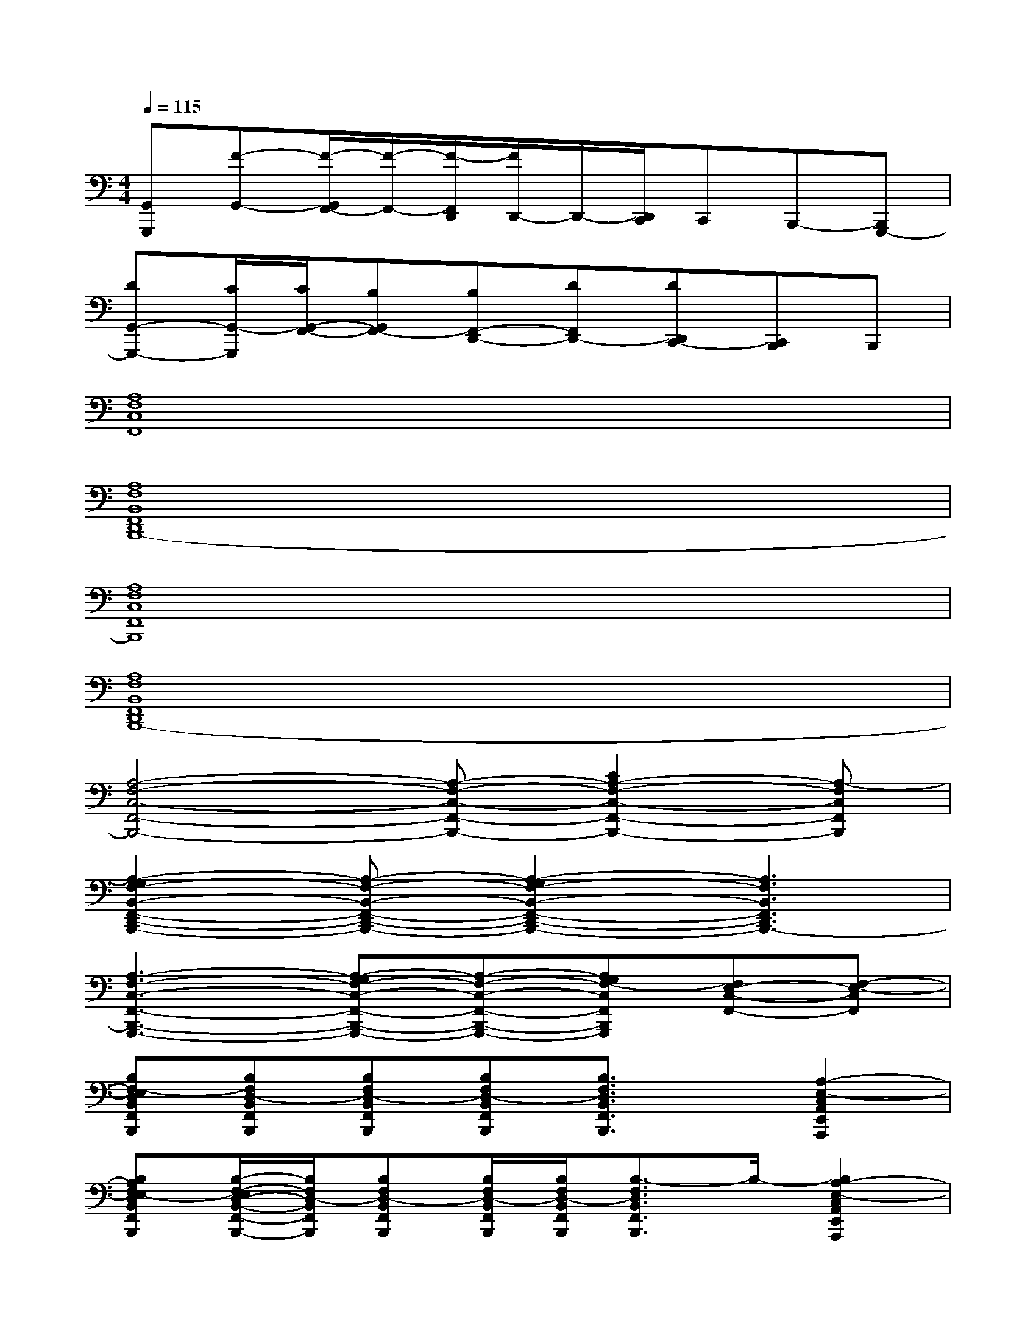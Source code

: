 X:1
T:
M:4/4
L:1/8
Q:1/4=115
K:C%0sharps
V:1
[G,,G,,,][F-G,,-][F/2-G,,/2F,,/2-][F/2-F,,/2-][F/2-F,,/2D,,/2][F/2D,,/2-]D,,/2-[D,,/2C,,/2]C,,B,,,-[B,,,G,,,-]|
[DG,,-G,,,-][C/2G,,/2-G,,,/2][C/2G,,/2-F,,/2-][B,G,,F,,-][B,F,,-D,,-][DF,,D,,-][DD,,C,,-][C,,B,,,]B,,,|
[A,8F,8C,8F,,8]|
[A,8F,8B,,8F,,8D,,8B,,,8-]|
[A,8F,8C,8F,,8B,,,8]|
[A,8F,8B,,8F,,8D,,8B,,,8-]|
[A,4-F,4-C,4-F,,4-B,,,4-][A,-F,-C,-F,,-B,,,-][C2A,2-F,2-C,2-F,,2-B,,,2-][A,-F,C,F,,B,,,]|
[A,2-G,2F,2-B,,2-F,,2-D,,2-B,,,2-][A,-F,-B,,-F,,-D,,-B,,,-][A,2-G,2F,2-B,,2-F,,2-D,,2-B,,,2-][A,3F,3B,,3F,,3D,,3B,,,3-]|
[A,3-F,3-C,3-F,,3-B,,,3-G,,,3-][A,-G,F,-C,-F,,-B,,,-G,,,-][A,-F,-C,-F,,-B,,,-G,,,-][A,G,F,-C,F,,B,,,G,,,][F,E,-C,-F,,-][F,-E,-C,F,,]|
[B,F,-E,D,B,,F,,B,,,][B,F,D,-B,,F,,B,,,][B,F,D,-B,,F,,B,,,][B,F,D,-B,,F,,B,,,][B,3/2F,3/2D,3/2B,,3/2F,,3/2B,,,3/2]x/2[A,2-E,2-C,2A,,2E,,2A,,,2]|
[B,A,F,E,-D,B,,F,,B,,,][B,/2-F,/2-E,/2D,/2-B,,/2-F,,/2-B,,,/2-][B,/2F,/2D,/2-B,,/2F,,/2B,,,/2][B,F,D,-B,,F,,B,,,][B,/2F,/2D,/2-B,,/2F,,/2B,,,/2][B,/2F,/2D,/2-B,,/2F,,/2B,,,/2][B,3/2-F,3/2D,3/2B,,3/2F,,3/2B,,,3/2]B,/2-[B,2A,2-E,2-C,2A,,2E,,2A,,,2]|
[B,A,F,E,-D,B,,F,,B,,,][B,/2-F,/2-E,/2D,/2-B,,/2-F,,/2-B,,,/2-][B,/2F,/2D,/2-B,,/2F,,/2B,,,/2][B,F,D,-B,,F,,B,,,][B,F,E,D,-B,,F,,B,,,][B,3/2F,3/2D,3/2B,,3/2F,,3/2B,,,3/2]x/2[A,-E,-D,C,-A,,-E,,-A,,,-][A,-E,C,A,,E,,A,,,]|
[A,G,-F,C,G,,C,,][G,-F,C,G,,C,,][B,-G,-F,C,G,,C,,][B,-G,F,C,G,,C,,][C/2-B,/2F,/2-C,/2-G,,/2-C,,/2-][C/2-F,/2C,/2G,,/2C,,/2][CF,C,G,,C,,][F,C,G,,C,,][B,-F,B,,F,,D,,B,,,]|
[G/2-F/2B,/2-][G3-B,3-][G/2B,/2-][GB,-][G/2-F/2B,/2-][GB,-][G/2-F/2B,/2-][GB,-]|
[G/2-F/2B,/2-][G4-B,4-][G/2B,/2-][DB,-][D/2-C/2B,/2-][D/2B,/2-][FB,-]|
[DB,-][FB,-][DB,-][D/2-C/2B,/2-][D/2B,/2-][CB,-]B,-[DB,-][D/2-C/2B,/2-][D/2B,/2-]